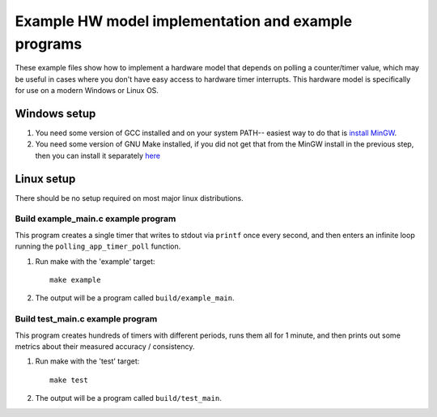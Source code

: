 Example HW model implementation and example programs
----------------------------------------------------

These example files show how to implement a hardware model that depends on 
polling a counter/timer value, which may be useful in cases where you don't have easy
access to hardware timer interrupts. This hardware model is specifically for use on a
modern Windows or Linux OS.

Windows setup
#############

#. You need some version of GCC installed and on your system PATH-- easiest way to do that is
   `install MinGW <http://www.codebind.com/cprogramming/install-mingw-windows-10-gcc/>`_.

#. You need some version of GNU Make installed, if you did not get that from the
   MinGW install in the previous step, then you can install it separately
   `here <http://gnuwin32.sourceforge.net/packages/make.htm>`_

Linux setup
###########

There should be no setup required on most major linux distributions.

Build example_main.c example program
====================================

This program creates a single timer that writes to stdout via ``printf`` once every second,
and then enters an infinite loop running the ``polling_app_timer_poll`` function.

#. Run make with the 'example' target:

   ::

       make example

#. The output will be a program called ``build/example_main``.

Build test_main.c example program
=================================

This program creates hundreds of timers with different periods, runs them all for 1 minute,
and then prints out some metrics about their measured accuracy / consistency.

#. Run make with the 'test' target:

   ::

       make test

#. The output will be a program called ``build/test_main``.

